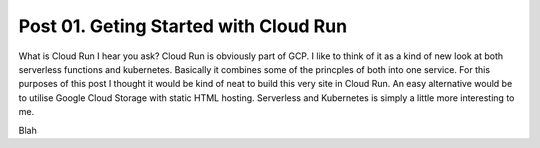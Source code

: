 Post 01. Geting Started with Cloud Run
****************************************

What is Cloud Run I hear you ask? Cloud Run is obviously part of GCP. I like to think of it
as a kind of new look at both serverless functions and kubernetes. Basically it combines some
of the princples of both into one service. 
For this purposes of this post I thought it would be kind of neat to build this very site in Cloud Run.
An easy alternative would be to utilise Google Cloud Storage with static HTML hosting. 
Serverless and Kubernetes is simply a little more interesting to me.

Blah


.. code-block:: yaml
   :linenos: